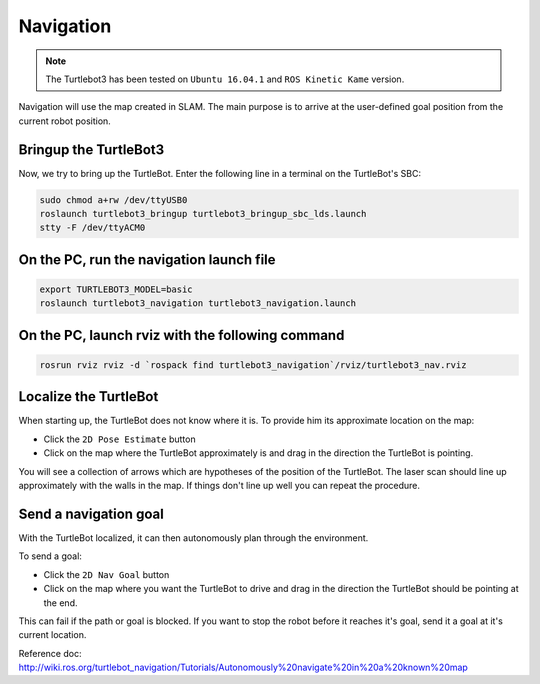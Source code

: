 Navigation
==========

.. NOTE:: The Turtlebot3 has been tested on ``Ubuntu 16.04.1`` and ``ROS Kinetic Kame`` version.

Navigation will use the map created in SLAM. The main purpose is to arrive at the user-defined goal position from the current robot position.

Bringup the TurtleBot3
----------------------

Now, we try to bring up the TurtleBot. Enter the following line in a terminal on the TurtleBot's SBC:

.. code-block:: bash

  sudo chmod a+rw /dev/ttyUSB0
  roslaunch turtlebot3_bringup turtlebot3_bringup_sbc_lds.launch
  stty -F /dev/ttyACM0

On the PC, run the navigation launch file
-----------------------------------------

.. code-block:: bash

  export TURTLEBOT3_MODEL=basic
  roslaunch turtlebot3_navigation turtlebot3_navigation.launch

On the PC, launch rviz with the following command
-------------------------------------------------

.. code-block:: bash

  rosrun rviz rviz -d `rospack find turtlebot3_navigation`/rviz/turtlebot3_nav.rviz

Localize the TurtleBot
----------------------

When starting up, the TurtleBot does not know where it is. To provide him its approximate location on the map:

- Click the ``2D Pose Estimate`` button
- Click on the map where the TurtleBot approximately is and drag in the direction the TurtleBot is pointing.

You will see a collection of arrows which are hypotheses of the position of the TurtleBot. The laser scan should line up approximately with the walls in the map. If things don't line up well you can repeat the procedure.

Send a navigation goal
----------------------

With the TurtleBot localized, it can then autonomously plan through the environment.

To send a goal:

- Click the ``2D Nav Goal`` button
- Click on the map where you want the TurtleBot to drive and drag in the direction the TurtleBot should be pointing at the end.

This can fail if the path or goal is blocked.
If you want to stop the robot before it reaches it's goal, send it a goal at it's current location.

.. raw:: html

  <iframe width="640" height="360" src="https://www.youtube.com/embed/o4yjNPKj3ps" frameborder="0" allowfullscreen></iframe>

Reference doc: http://wiki.ros.org/turtlebot_navigation/Tutorials/Autonomously%20navigate%20in%20a%20known%20map
